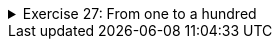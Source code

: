 ++++
<div class='ex'><details class='ex'><summary>Exercise 27: From one to a hundred</summary>
++++

Complete the following exercises using the `while` statement: +
Create a program that prints the integers (whole numbers) from 1 to 100.

The program output should be:
[source]
----
1
2
3
(many rows of numbers here)
98
99
100
----
++++
</details></div><!-- end ex w27-->
++++
